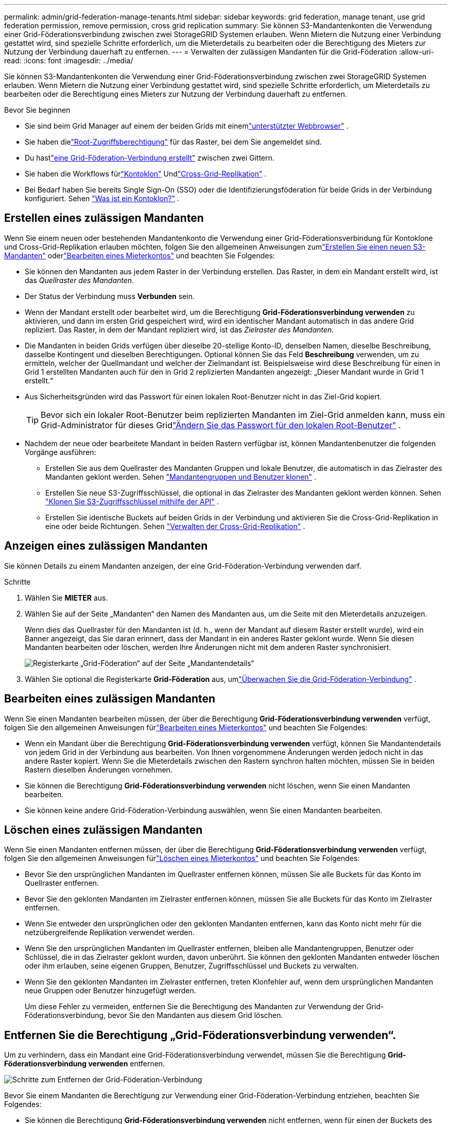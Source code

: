 ---
permalink: admin/grid-federation-manage-tenants.html 
sidebar: sidebar 
keywords: grid federation, manage tenant, use grid federation permission, remove permission, cross grid replication 
summary: Sie können S3-Mandantenkonten die Verwendung einer Grid-Föderationsverbindung zwischen zwei StorageGRID Systemen erlauben.  Wenn Mietern die Nutzung einer Verbindung gestattet wird, sind spezielle Schritte erforderlich, um die Mieterdetails zu bearbeiten oder die Berechtigung des Mieters zur Nutzung der Verbindung dauerhaft zu entfernen. 
---
= Verwalten der zulässigen Mandanten für die Grid-Föderation
:allow-uri-read: 
:icons: font
:imagesdir: ../media/


[role="lead"]
Sie können S3-Mandantenkonten die Verwendung einer Grid-Föderationsverbindung zwischen zwei StorageGRID Systemen erlauben.  Wenn Mietern die Nutzung einer Verbindung gestattet wird, sind spezielle Schritte erforderlich, um Mieterdetails zu bearbeiten oder die Berechtigung eines Mieters zur Nutzung der Verbindung dauerhaft zu entfernen.

.Bevor Sie beginnen
* Sie sind beim Grid Manager auf einem der beiden Grids mit einemlink:../admin/web-browser-requirements.html["unterstützter Webbrowser"] .
* Sie haben dielink:admin-group-permissions.html["Root-Zugriffsberechtigung"] für das Raster, bei dem Sie angemeldet sind.
* Du hastlink:grid-federation-create-connection.html["eine Grid-Föderation-Verbindung erstellt"] zwischen zwei Gittern.
* Sie haben die Workflows fürlink:grid-federation-what-is-account-clone.html["Kontoklon"] Undlink:grid-federation-what-is-cross-grid-replication.html["Cross-Grid-Replikation"] .
* Bei Bedarf haben Sie bereits Single Sign-On (SSO) oder die Identifizierungsföderation für beide Grids in der Verbindung konfiguriert. Sehen link:grid-federation-what-is-account-clone.html["Was ist ein Kontoklon?"] .




== Erstellen eines zulässigen Mandanten

Wenn Sie einem neuen oder bestehenden Mandantenkonto die Verwendung einer Grid-Föderationsverbindung für Kontoklone und Cross-Grid-Replikation erlauben möchten, folgen Sie den allgemeinen Anweisungen zumlink:creating-tenant-account.html["Erstellen Sie einen neuen S3-Mandanten"] oderlink:editing-tenant-account.html["Bearbeiten eines Mieterkontos"] und beachten Sie Folgendes:

* Sie können den Mandanten aus jedem Raster in der Verbindung erstellen.  Das Raster, in dem ein Mandant erstellt wird, ist das _Quellraster des Mandanten_.
* Der Status der Verbindung muss *Verbunden* sein.
* Wenn der Mandant erstellt oder bearbeitet wird, um die Berechtigung *Grid-Föderationsverbindung verwenden* zu aktivieren, und dann im ersten Grid gespeichert wird, wird ein identischer Mandant automatisch in das andere Grid repliziert.  Das Raster, in dem der Mandant repliziert wird, ist das _Zielraster des Mandanten_.
* Die Mandanten in beiden Grids verfügen über dieselbe 20-stellige Konto-ID, denselben Namen, dieselbe Beschreibung, dasselbe Kontingent und dieselben Berechtigungen.  Optional können Sie das Feld *Beschreibung* verwenden, um zu ermitteln, welcher der Quellmandant und welcher der Zielmandant ist.  Beispielsweise wird diese Beschreibung für einen in Grid 1 erstellten Mandanten auch für den in Grid 2 replizierten Mandanten angezeigt: „Dieser Mandant wurde in Grid 1 erstellt.“
* Aus Sicherheitsgründen wird das Passwort für einen lokalen Root-Benutzer nicht in das Ziel-Grid kopiert.
+

TIP: Bevor sich ein lokaler Root-Benutzer beim replizierten Mandanten im Ziel-Grid anmelden kann, muss ein Grid-Administrator für dieses Gridlink:changing-password-for-tenant-local-root-user.html["Ändern Sie das Passwort für den lokalen Root-Benutzer"] .

* Nachdem der neue oder bearbeitete Mandant in beiden Rastern verfügbar ist, können Mandantenbenutzer die folgenden Vorgänge ausführen:
+
** Erstellen Sie aus dem Quellraster des Mandanten Gruppen und lokale Benutzer, die automatisch in das Zielraster des Mandanten geklont werden. Sehen link:../tenant/grid-federation-account-clone.html["Mandantengruppen und Benutzer klonen"] .
** Erstellen Sie neue S3-Zugriffsschlüssel, die optional in das Zielraster des Mandanten geklont werden können. Sehen link:../tenant/grid-federation-clone-keys-with-api.html["Klonen Sie S3-Zugriffsschlüssel mithilfe der API"] .
** Erstellen Sie identische Buckets auf beiden Grids in der Verbindung und aktivieren Sie die Cross-Grid-Replikation in eine oder beide Richtungen. Sehen link:../tenant/grid-federation-manage-cross-grid-replication.html["Verwalten der Cross-Grid-Replikation"] .






== Anzeigen eines zulässigen Mandanten

Sie können Details zu einem Mandanten anzeigen, der eine Grid-Föderation-Verbindung verwenden darf.

.Schritte
. Wählen Sie *MIETER* aus.
. Wählen Sie auf der Seite „Mandanten“ den Namen des Mandanten aus, um die Seite mit den Mieterdetails anzuzeigen.
+
Wenn dies das Quellraster für den Mandanten ist (d. h., wenn der Mandant auf diesem Raster erstellt wurde), wird ein Banner angezeigt, das Sie daran erinnert, dass der Mandant in ein anderes Raster geklont wurde.  Wenn Sie diesen Mandanten bearbeiten oder löschen, werden Ihre Änderungen nicht mit dem anderen Raster synchronisiert.

+
image::../media/grid-federation-tenant-detail.png[Registerkarte „Grid-Föderation“ auf der Seite „Mandantendetails“]

. Wählen Sie optional die Registerkarte *Grid-Föderation* aus, umlink:../monitor/grid-federation-monitor-connections.html["Überwachen Sie die Grid-Föderation-Verbindung"] .




== Bearbeiten eines zulässigen Mandanten

Wenn Sie einen Mandanten bearbeiten müssen, der über die Berechtigung *Grid-Föderationsverbindung verwenden* verfügt, folgen Sie den allgemeinen Anweisungen fürlink:editing-tenant-account.html["Bearbeiten eines Mieterkontos"] und beachten Sie Folgendes:

* Wenn ein Mandant über die Berechtigung *Grid-Föderationsverbindung verwenden* verfügt, können Sie Mandantendetails von jedem Grid in der Verbindung aus bearbeiten.  Von Ihnen vorgenommene Änderungen werden jedoch nicht in das andere Raster kopiert.  Wenn Sie die Mieterdetails zwischen den Rastern synchron halten möchten, müssen Sie in beiden Rastern dieselben Änderungen vornehmen.
* Sie können die Berechtigung *Grid-Föderationsverbindung verwenden* nicht löschen, wenn Sie einen Mandanten bearbeiten.
* Sie können keine andere Grid-Föderation-Verbindung auswählen, wenn Sie einen Mandanten bearbeiten.




== Löschen eines zulässigen Mandanten

Wenn Sie einen Mandanten entfernen müssen, der über die Berechtigung *Grid-Föderationsverbindung verwenden* verfügt, folgen Sie den allgemeinen Anweisungen fürlink:deleting-tenant-account.html["Löschen eines Mieterkontos"] und beachten Sie Folgendes:

* Bevor Sie den ursprünglichen Mandanten im Quellraster entfernen können, müssen Sie alle Buckets für das Konto im Quellraster entfernen.
* Bevor Sie den geklonten Mandanten im Zielraster entfernen können, müssen Sie alle Buckets für das Konto im Zielraster entfernen.
* Wenn Sie entweder den ursprünglichen oder den geklonten Mandanten entfernen, kann das Konto nicht mehr für die netzübergreifende Replikation verwendet werden.
* Wenn Sie den ursprünglichen Mandanten im Quellraster entfernen, bleiben alle Mandantengruppen, Benutzer oder Schlüssel, die in das Zielraster geklont wurden, davon unberührt.  Sie können den geklonten Mandanten entweder löschen oder ihm erlauben, seine eigenen Gruppen, Benutzer, Zugriffsschlüssel und Buckets zu verwalten.
* Wenn Sie den geklonten Mandanten im Zielraster entfernen, treten Klonfehler auf, wenn dem ursprünglichen Mandanten neue Gruppen oder Benutzer hinzugefügt werden.
+
Um diese Fehler zu vermeiden, entfernen Sie die Berechtigung des Mandanten zur Verwendung der Grid-Föderationsverbindung, bevor Sie den Mandanten aus diesem Grid löschen.





== [[remove-grid-federation-connection-permission]]Entfernen Sie die Berechtigung „Grid-Föderationsverbindung verwenden“.

Um zu verhindern, dass ein Mandant eine Grid-Föderationsverbindung verwendet, müssen Sie die Berechtigung *Grid-Föderationsverbindung verwenden* entfernen.

image::../media/grid-federation-remove-permission.png[Schritte zum Entfernen der Grid-Föderation-Verbindung]

Bevor Sie einem Mandanten die Berechtigung zur Verwendung einer Grid-Föderation-Verbindung entziehen, beachten Sie Folgendes:

* Sie können die Berechtigung *Grid-Föderationsverbindung verwenden* nicht entfernen, wenn für einen der Buckets des Mandanten die Cross-Grid-Replikation aktiviert ist.  Das Mandantenkonto muss zuerst die Cross-Grid-Replikation für alle seine Buckets deaktivieren.
* Durch das Entfernen der Berechtigung *Grid-Föderationsverbindung verwenden* werden keine Elemente gelöscht, die bereits zwischen Grids repliziert wurden.  Beispielsweise werden alle Mandantenbenutzer, -gruppen und -objekte, die in beiden Rastern vorhanden sind, nicht aus einem der Raster gelöscht, wenn die Berechtigung des Mandanten entfernt wird.  Wenn Sie diese Elemente löschen möchten, müssen Sie sie manuell aus beiden Rastern löschen.
* Wenn Sie diese Berechtigung mit derselben Grid-Föderationsverbindung erneut aktivieren möchten, löschen Sie zuerst diesen Mandanten im Ziel-Grid. Andernfalls führt die erneute Aktivierung dieser Berechtigung zu einem Fehler.



NOTE: Durch erneutes Aktivieren der Berechtigung *Grid-Föderationsverbindung verwenden* wird das lokale Grid zum Quell-Grid und das Klonen in das Remote-Grid ausgelöst, das durch die ausgewählte Grid-Föderationsverbindung angegeben wird.  Wenn das Mandantenkonto bereits im Remote-Raster vorhanden ist, führt das Klonen zu einem Konfliktfehler.

.Bevor Sie beginnen
* Sie verwenden einelink:../admin/web-browser-requirements.html["unterstützter Webbrowser"] .
* Sie haben dielink:admin-group-permissions.html["Root-Zugriffsberechtigung"] für beide Gitter.




=== Deaktivieren der Replikation für Mandanten-Buckets

Deaktivieren Sie als ersten Schritt die Cross-Grid-Replikation für alle Mandanten-Buckets.

.Schritte
. Melden Sie sich von einem der beiden Raster aus vom primären Admin-Knoten aus beim Grid Manager an.
. Wählen Sie *KONFIGURATION* > *System* > *Grid-Föderation*.
. Wählen Sie den Verbindungsnamen aus, um dessen Details anzuzeigen.
. Stellen Sie auf der Registerkarte *Zulässige Mandanten* fest, ob der Mandant die Verbindung verwendet.
. Wenn der Mieter aufgeführt ist, weisen Sie ihn an,link:../tenant/grid-federation-manage-cross-grid-replication.html["Deaktivieren Sie die Cross-Grid-Replikation"] für alle ihre Buckets auf beiden Grids in der Verbindung.
+

TIP: Sie können die Berechtigung *Grid-Föderationsverbindung verwenden* nicht entfernen, wenn für Mandanten-Buckets die Cross-Grid-Replikation aktiviert ist.  Der Mandant muss die Cross-Grid-Replikation für seine Buckets auf beiden Grids deaktivieren.





=== Berechtigung für Mandanten entfernen

Nachdem die Cross-Grid-Replikation für Mandanten-Buckets deaktiviert wurde, können Sie dem Mandanten die Berechtigung zur Verwendung der Grid-Föderationsverbindung entziehen.

.Schritte
. Sign in .
. Entfernen Sie die Berechtigung von der Grid-Föderationsseite oder der Mandantenseite.
+
[role="tabbed-block"]
====
.Grid-Föderationsseite
--
.. Wählen Sie *KONFIGURATION* > *System* > *Grid-Föderation*.
.. Wählen Sie den Verbindungsnamen aus, um die Detailseite anzuzeigen.
.. Wählen Sie auf der Registerkarte *Zulässige Mieter* das Optionsfeld für den Mieter aus.
.. Wählen Sie *Berechtigung entfernen*.


--
.Mieterseite
--
.. Wählen Sie *MIETER* aus.
.. Wählen Sie den Namen des Mieters aus, um die Detailseite anzuzeigen.
.. Wählen Sie auf der Registerkarte *Grid-Föderation* das Optionsfeld für die Verbindung aus.
.. Wählen Sie *Berechtigung entfernen*.


--
====
. Überprüfen Sie die Warnungen im Bestätigungsdialogfeld und wählen Sie *Entfernen*.
+
** Wenn die Berechtigung entfernt werden kann, werden Sie zur Detailseite zurückgeleitet und es wird eine Erfolgsmeldung angezeigt.  Dieser Mieter kann die Grid-Föderation-Verbindung nicht mehr nutzen.
** Wenn für einen oder mehrere Mandanten-Buckets noch immer die Cross-Grid-Replikation aktiviert ist, wird ein Fehler angezeigt.
+
image::../media/grid-federation-remove-permission-error.png[Fehlermeldung, die angezeigt wird, wenn der Mandant CGR für einen Bucket aktiviert hat]

+
Sie können einen der folgenden Schritte ausführen:

+
*** (Empfohlen.)  Sign in und deaktivieren Sie die Replikation für jeden Bucket des Mandanten. Sehen link:../tenant/grid-federation-manage-cross-grid-replication.html["Verwalten der Cross-Grid-Replikation"] .  Wiederholen Sie dann die Schritte, um die Berechtigung *Netzverbindung verwenden* zu entfernen.
*** Entfernen Sie die Berechtigung mit Gewalt.  Siehe den nächsten Abschnitt.




. Gehen Sie zum anderen Raster und wiederholen Sie diese Schritte, um die Berechtigung für denselben Mandanten im anderen Raster zu entfernen.




== [[force_remove_permission]]Entfernen Sie die Berechtigung mit Gewalt

Bei Bedarf können Sie die Aufhebung der Berechtigung eines Mandanten zur Verwendung einer Grid-Föderationsverbindung erzwingen, auch wenn für Mandanten-Buckets die Grid-übergreifende Replikation aktiviert ist.

Bevor Sie einem Mieter die Erlaubnis mit Gewalt entziehen, beachten Sie die allgemeinen Überlegungen für<<remove-grid-federation-connection-permission,Entfernen der Berechtigung>> sowie diese zusätzlichen Überlegungen:

* Wenn Sie die Berechtigung *Grid-Föderationsverbindung verwenden* zwangsweise entfernen, werden alle Objekte, deren Replikation in das andere Grid aussteht (aufgenommen, aber noch nicht repliziert), weiterhin repliziert.  Um zu verhindern, dass diese In-Process-Objekte den Ziel-Bucket erreichen, müssen Sie auch die Berechtigung des Mandanten für das andere Grid entfernen.
* Alle Objekte, die in den Quell-Bucket aufgenommen werden, nachdem Sie die Berechtigung *Grid-Föderationsverbindung verwenden* entfernt haben, werden nie in den Ziel-Bucket repliziert.


.Schritte
. Sign in .
. Wählen Sie *KONFIGURATION* > *System* > *Grid-Föderation*.
. Wählen Sie den Verbindungsnamen aus, um die Detailseite anzuzeigen.
. Wählen Sie auf der Registerkarte *Zulässige Mieter* das Optionsfeld für den Mieter aus.
. Wählen Sie *Berechtigung entfernen*.
. Überprüfen Sie die Warnungen im Bestätigungsdialogfeld und wählen Sie *Entfernen erzwingen*.
+
Es erscheint eine Erfolgsmeldung.  Dieser Mieter kann die Grid-Föderation-Verbindung nicht mehr nutzen.

. Gehen Sie bei Bedarf zum anderen Raster und wiederholen Sie diese Schritte, um die Berechtigung für dasselbe Mandantenkonto im anderen Raster zwangsweise zu entfernen.  Sie sollten diese Schritte beispielsweise auf dem anderen Raster wiederholen, um zu verhindern, dass Objekte im Prozess den Ziel-Bucket erreichen.

